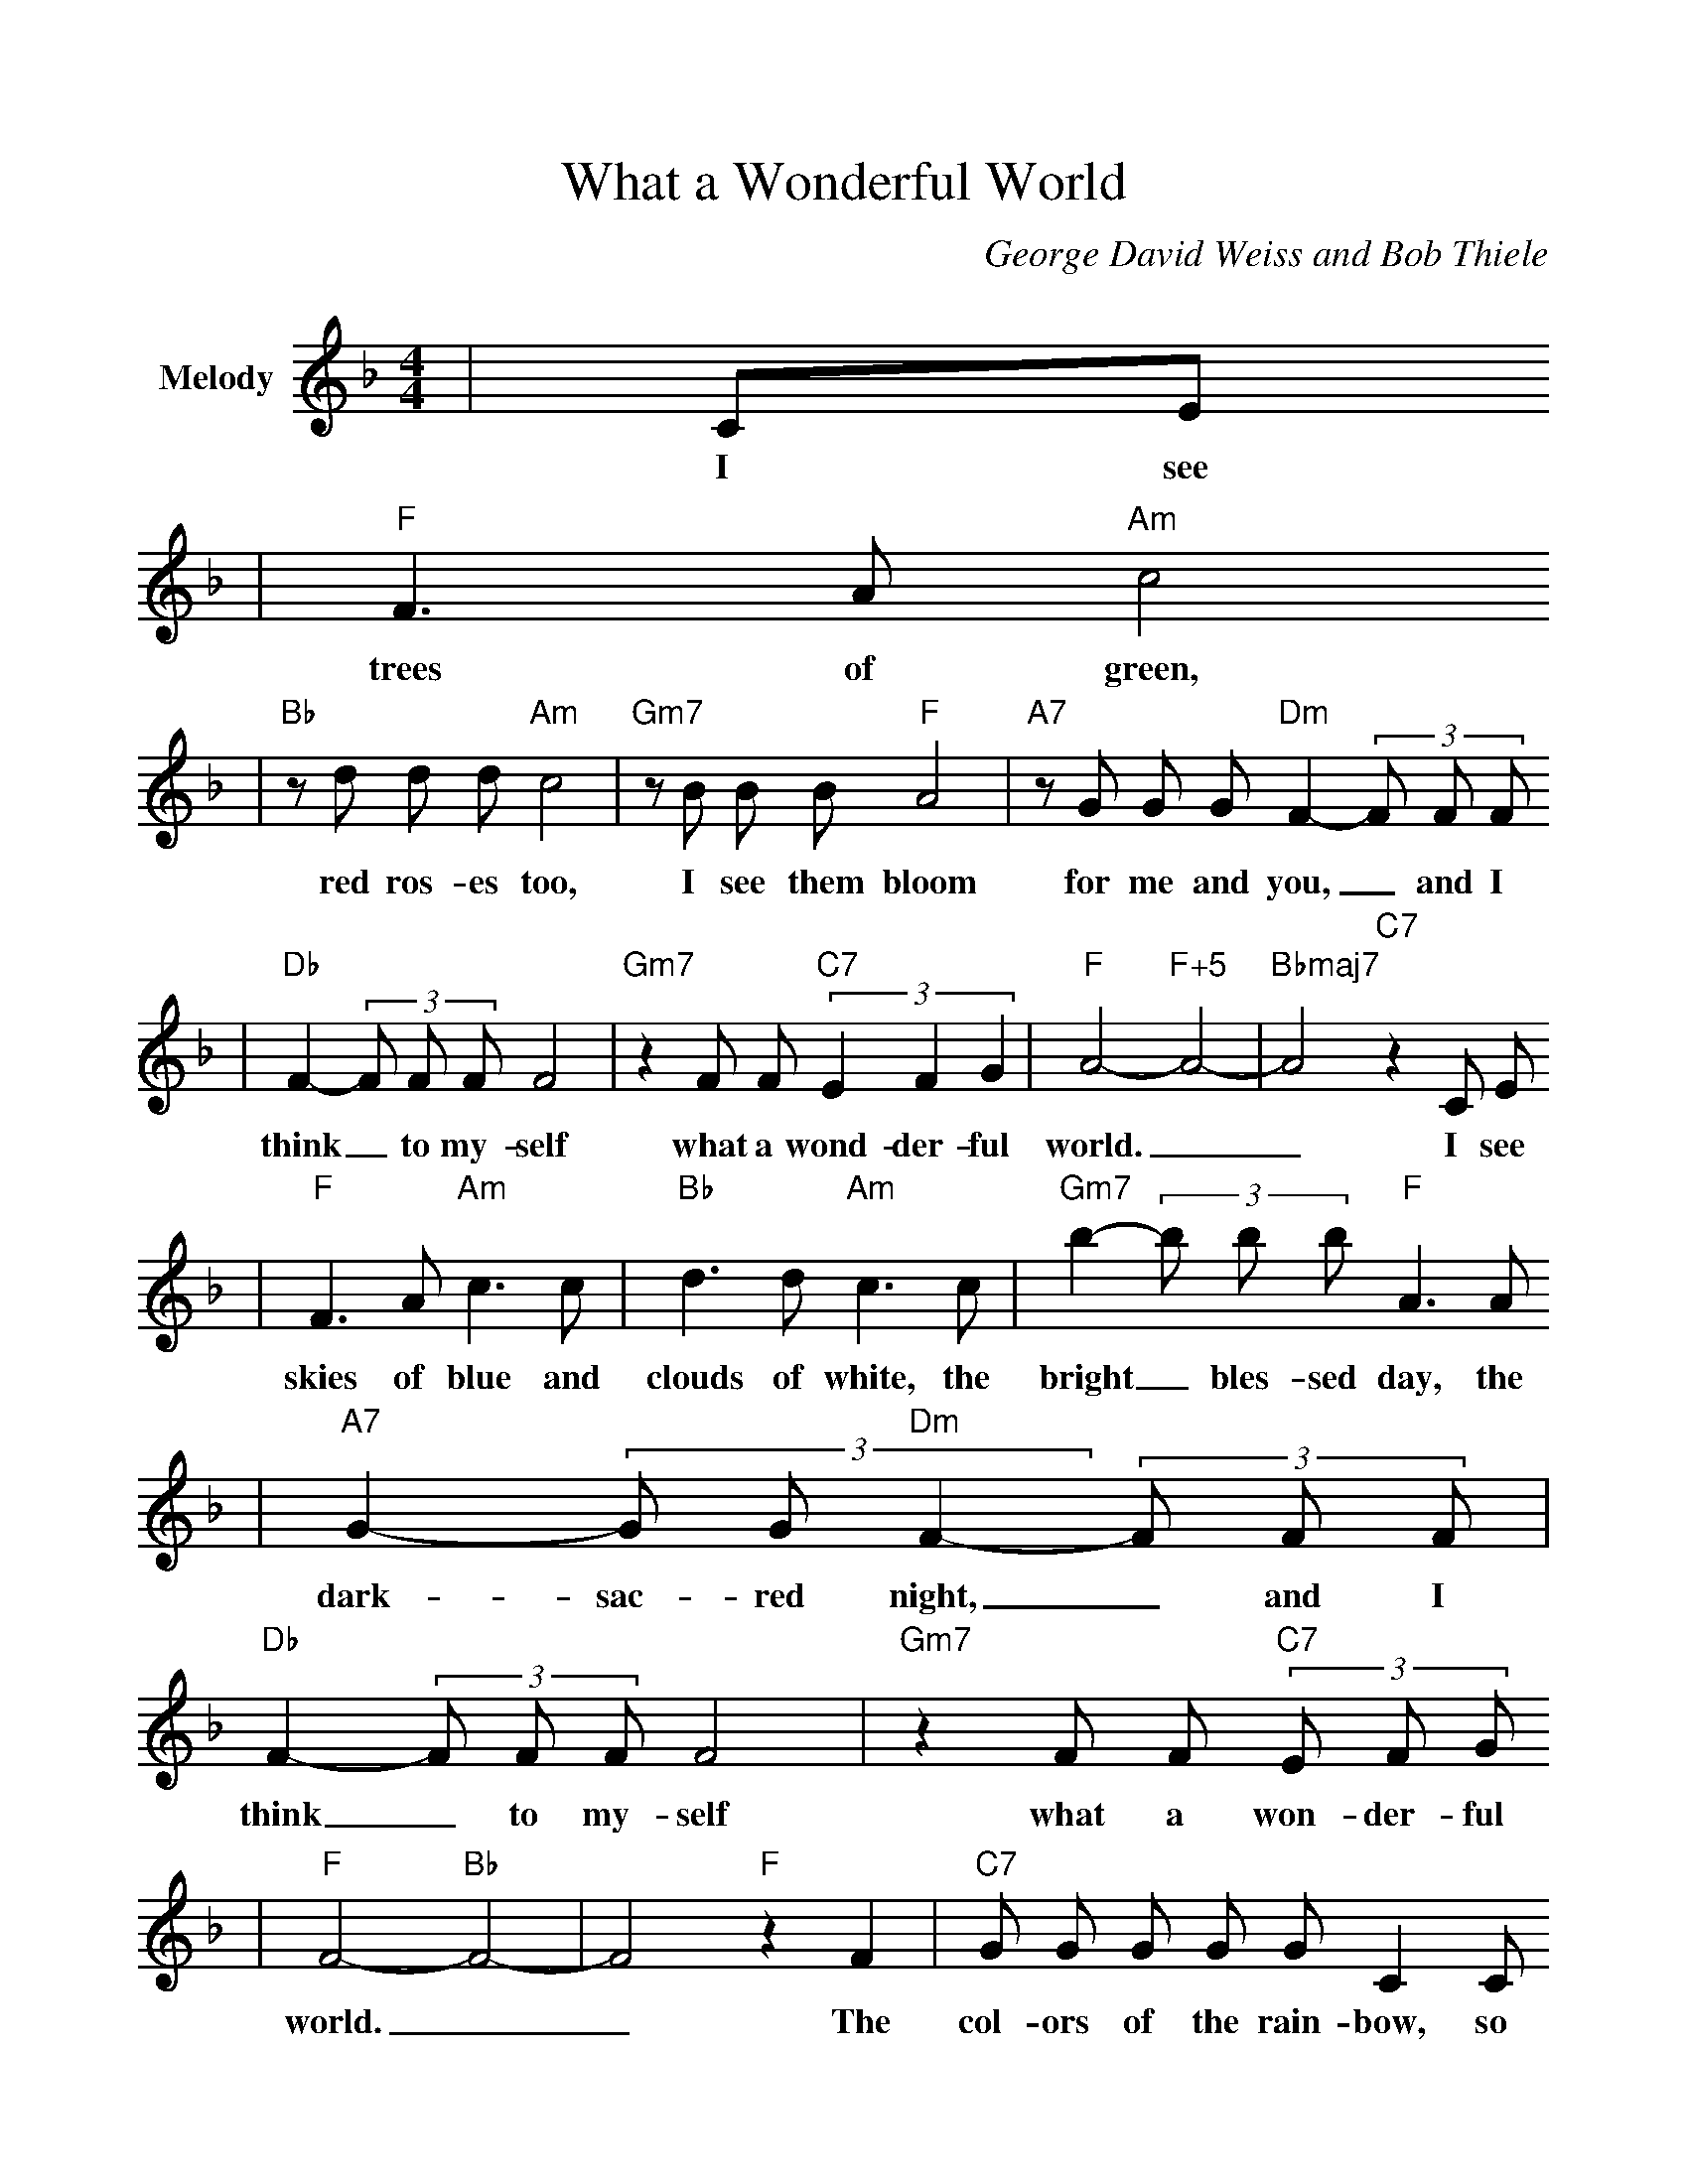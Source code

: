 %%scale 1.0
%%format dulcimer.fmt
X:1
T:What a Wonderful World
C:George David Weiss and Bob Thiele
M:4/4
L:1/8
%%score (V1)
V:1 clef=treble name="Melody"
K:F
|CE
w:I see
|"F"F3 A "Am"c4
w:trees of green,
|"Bb"z d d d "Am"c4|"Gm7"z B B B "F"A4|"A7"z G G G "Dm"F2- (3F F F
w:red ros-es too, I see them bloom for me and  you,_ and I
|"Db"F2- (3F F F F4|"Gm7"z2 F F (3"C7"E2 F2 G2|"F"A4- "F+5"A4-|"Bbmaj7"A4 "C7"z2 C E
w:think_ to my-self what a wond-der-ful world.__ I see
|"F"F3 A "Am"c3 c|"Bb"d3 d "Am"c3 c|"Gm7"b2- (3b b b "F"A3 A
w:skies of blue and clouds of white, the bright_ bles-sed day, the
|"A7"G2- (3G G "Dm"F2- (3F F F|"Db"F2- (3F F F F4|"Gm7"z2 F F (3"C7"E F G
w:dark- sac-red night,_ and I think_ to my-self what a won-der-ful
|"F"F4- "Bb"F4-|F4 "F"z2 F2|"C7"G G G G G C2 C
w:world.__ The col-ors of the rain-bow, so
|"F"B A A ^G A3 F|"C7"G G G G G C2 G|"F"B A A ^G A A c
w:pret-ty in the sky are al-so on the fac-es of peo-ple go-in' by, I see
|"Dm"d2 d d "C"c2- (3c A c|"Dm"d2 d d "C"c4|"Dm"z2 d d d "F#dim"c c3
w:friends shak-in' hands,_ say-in', "How do you do!" They're real-ly say-in'
|"Gm7"B2 "F#dim"A2 "C7"G2 C E|"F"F3 A "Am"c3 c|"Bb"d3 d "Am"c4
w:"I love you." I hear ba-bies cry, I watch them grow.
|"Gm7"z2 B B B "F"A3 A|"A7"G2- (3G G G "Dm"F2- (3F F F|"Db"F2 (3F F F F4
w:They'll learn much more than I'll_ ev-er know_ and I think_ to my-self
|"Gm7"z2 F F (3E F G|"F"A4- "Am7-5"A4|"D7"A2 z2 A2 A2
w:What a won-der-ful world.__ Yes, I
|"Gm7"(3A F G F4|z2 F F (3"C7-9"E F G|"F"F4- "Bb6"F4-|!fermata!F4- "F"F4||
w:think to my-self what a won-der-ful world.___